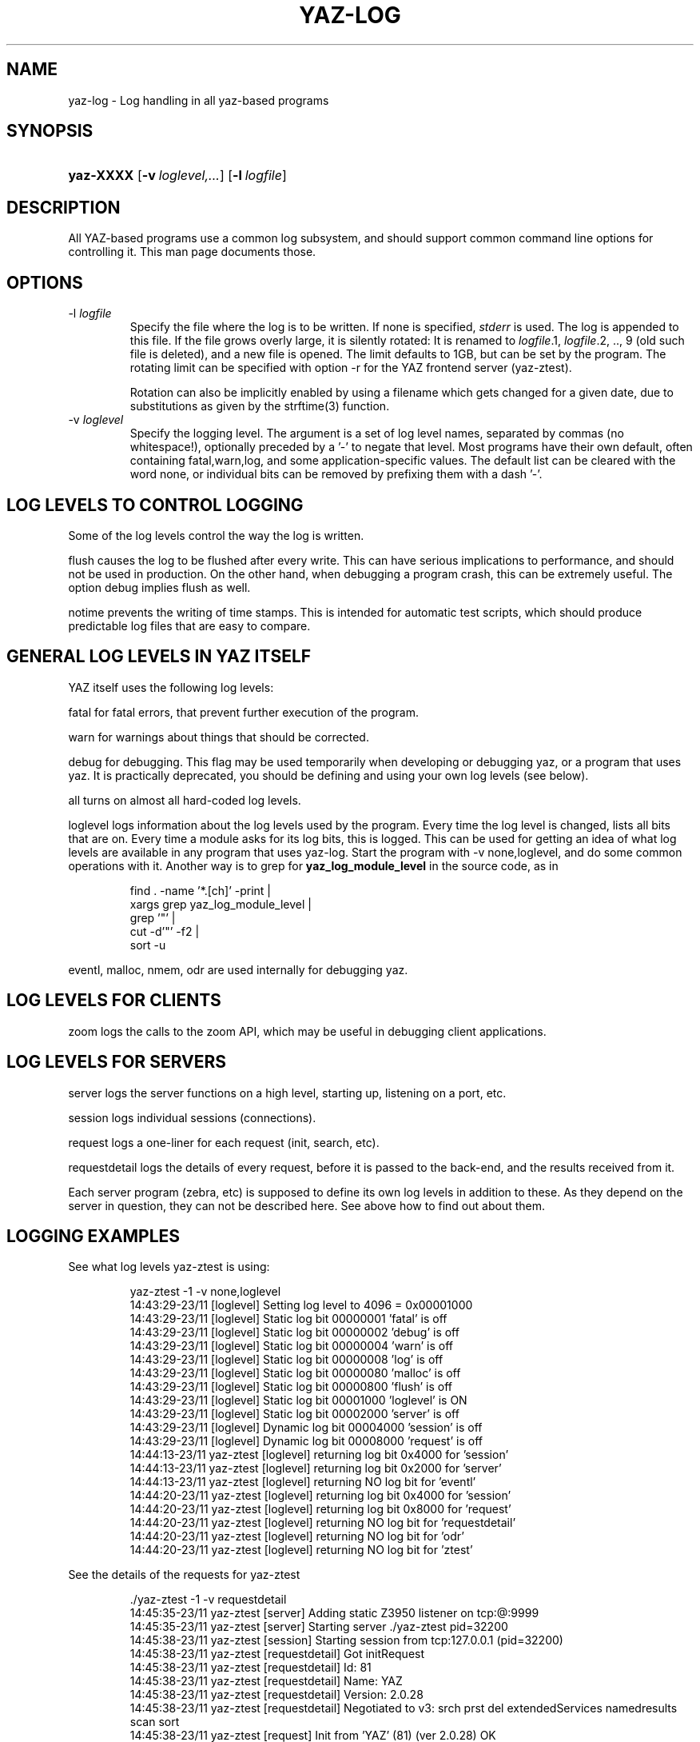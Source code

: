 .\"Generated by db2man.xsl. Don't modify this, modify the source.
.de Sh \" Subsection
.br
.if t .Sp
.ne 5
.PP
\fB\\$1\fR
.PP
..
.de Sp \" Vertical space (when we can't use .PP)
.if t .sp .5v
.if n .sp
..
.de Ip \" List item
.br
.ie \\n(.$>=3 .ne \\$3
.el .ne 3
.IP "\\$1" \\$2
..
.TH "YAZ-LOG" 7 "" "YAZ" ""
.SH NAME
yaz-log \- Log handling in all yaz-based programs
.SH "SYNOPSIS"
.ad l
.hy 0
.HP 9
\fByaz\-XXXX\fR [\fB\-v\ \fIloglevel,\&.\&.\&.\fR\fR] [\fB\-l\ \fIlogfile\fR\fR]
.ad
.hy

.SH "DESCRIPTION"

.PP
All YAZ\-based programs use a common log subsystem, and should support common command line options for controlling it\&. This man page documents those\&.

.PP


.SH "OPTIONS"

.TP
\-l\fI logfile\fR
Specify the file where the log is to be written\&. If none is specified, \fIstderr\fR is used\&. The log is appended to this file\&. If the file grows overly large, it is silently rotated: It is renamed to \fIlogfile\fR\&.1, \fIlogfile\fR\&.2, \&.\&., 9 (old such file is deleted), and a new file is opened\&. The limit defaults to 1GB, but can be set by the program\&. The rotating limit can be specified with option \-r for the YAZ frontend server (yaz\-ztest)\&.

Rotation can also be implicitly enabled by using a filename which gets changed for a given date, due to substitutions as given by the strftime(3) function\&.

.TP
\-v\fI loglevel\fR
Specify the logging level\&. The argument is a set of log level names, separated by commas (no whitespace!), optionally preceded by a '\-' to negate that level\&. Most programs have their own default, often containing fatal,warn,log, and some application\-specific values\&. The default list can be cleared with the word none, or individual bits can be removed by prefixing them with a dash '\-'\&.

.SH "LOG LEVELS TO CONTROL LOGGING"

.PP
Some of the log levels control the way the log is written\&.

.PP
 flush causes the log to be flushed after every write\&. This can have serious implications to performance, and should not be used in production\&. On the other hand, when debugging a program crash, this can be extremely useful\&. The option debug implies flush as well\&.

.PP
 notime prevents the writing of time stamps\&. This is intended for automatic test scripts, which should produce predictable log files that are easy to compare\&.

.SH "GENERAL LOG LEVELS IN YAZ ITSELF"

.PP
YAZ itself uses the following log levels:

.PP
 fatal for fatal errors, that prevent further execution of the program\&.

.PP
 warn for warnings about things that should be corrected\&.

.PP
 debug for debugging\&. This flag may be used temporarily when developing or debugging yaz, or a program that uses yaz\&. It is practically deprecated, you should be defining and using your own log levels (see below)\&.

.PP
 all turns on almost all hard\-coded log levels\&.

.PP
 loglevel logs information about the log levels used by the program\&. Every time the log level is changed, lists all bits that are on\&. Every time a module asks for its log bits, this is logged\&. This can be used for getting an idea of what log levels are available in any program that uses yaz\-log\&. Start the program with \-v none,loglevel, and do some common operations with it\&. Another way is to grep for \fByaz_log_module_level\fR in the source code, as in 

.IP

      find \&. \-name '*\&.[ch]' \-print | 
         xargs grep yaz_log_module_level | 
         grep '"' |
         cut \-d'"' \-f2 | 
         sort \-u   
    

.PP
 eventl, malloc, nmem, odr are used internally for debugging yaz\&.

.PP


.SH "LOG LEVELS FOR CLIENTS"

.PP
 zoom logs the calls to the zoom API, which may be useful in debugging client applications\&.

.SH "LOG LEVELS FOR SERVERS"

.PP
 server logs the server functions on a high level, starting up, listening on a port, etc\&.

.PP
 session logs individual sessions (connections)\&.

.PP
 request logs a one\-liner for each request (init, search, etc)\&.

.PP
 requestdetail logs the details of every request, before it is passed to the back\-end, and the results received from it\&.

.PP
Each server program (zebra, etc) is supposed to define its own log levels in addition to these\&. As they depend on the server in question, they can not be described here\&. See above how to find out about them\&.

.SH "LOGGING EXAMPLES"

.PP
See what log levels yaz\-ztest is using: 

.IP

    yaz\-ztest \-1 \-v none,loglevel
    14:43:29\-23/11 [loglevel] Setting log level to 4096 = 0x00001000
    14:43:29\-23/11 [loglevel] Static  log bit 00000001 'fatal' is off
    14:43:29\-23/11 [loglevel] Static  log bit 00000002 'debug' is off
    14:43:29\-23/11 [loglevel] Static  log bit 00000004 'warn' is off
    14:43:29\-23/11 [loglevel] Static  log bit 00000008 'log' is off
    14:43:29\-23/11 [loglevel] Static  log bit 00000080 'malloc' is off
    14:43:29\-23/11 [loglevel] Static  log bit 00000800 'flush' is off
    14:43:29\-23/11 [loglevel] Static  log bit 00001000 'loglevel' is ON
    14:43:29\-23/11 [loglevel] Static  log bit 00002000 'server' is off
    14:43:29\-23/11 [loglevel] Dynamic log bit 00004000 'session' is off
    14:43:29\-23/11 [loglevel] Dynamic log bit 00008000 'request' is off
    14:44:13\-23/11 yaz\-ztest [loglevel] returning log bit 0x4000 for 'session'
    14:44:13\-23/11 yaz\-ztest [loglevel] returning log bit 0x2000 for 'server'
    14:44:13\-23/11 yaz\-ztest [loglevel] returning NO log bit for 'eventl'
    14:44:20\-23/11 yaz\-ztest [loglevel] returning log bit 0x4000 for 'session'
    14:44:20\-23/11 yaz\-ztest [loglevel] returning log bit 0x8000 for 'request'
    14:44:20\-23/11 yaz\-ztest [loglevel] returning NO log bit for 'requestdetail'
    14:44:20\-23/11 yaz\-ztest [loglevel] returning NO log bit for 'odr'
    14:44:20\-23/11 yaz\-ztest [loglevel] returning NO log bit for 'ztest'
    

.PP
See the details of the requests for yaz\-ztest 

.IP

   \&./yaz\-ztest \-1 \-v requestdetail
   14:45:35\-23/11 yaz\-ztest [server] Adding static Z3950 listener on tcp:@:9999
   14:45:35\-23/11 yaz\-ztest [server] Starting server \&./yaz\-ztest pid=32200
   14:45:38\-23/11 yaz\-ztest [session] Starting session from tcp:127\&.0\&.0\&.1 (pid=32200)
   14:45:38\-23/11 yaz\-ztest [requestdetail] Got initRequest
   14:45:38\-23/11 yaz\-ztest [requestdetail] Id:        81
   14:45:38\-23/11 yaz\-ztest [requestdetail] Name:      YAZ
   14:45:38\-23/11 yaz\-ztest [requestdetail] Version:   2\&.0\&.28
   14:45:38\-23/11 yaz\-ztest [requestdetail] Negotiated to v3: srch prst del extendedServices namedresults scan sort
   14:45:38\-23/11 yaz\-ztest [request] Init from 'YAZ' (81) (ver 2\&.0\&.28) OK
   14:45:39\-23/11 yaz\-ztest [requestdetail] Got SearchRequest\&.
   14:45:39\-23/11 yaz\-ztest [requestdetail] ResultSet '1'
   14:45:39\-23/11 yaz\-ztest [requestdetail] Database 'Default'
   14:45:39\-23/11 yaz\-ztest [requestdetail] RPN query\&. Type: Bib\-1
   14:45:39\-23/11 yaz\-ztest [requestdetail]  term 'foo' (general)
   14:45:39\-23/11 yaz\-ztest [requestdetail] resultCount: 7
   14:45:39\-23/11 yaz\-ztest [request] Search Z: @attrset Bib\-1 foo  OK:7 hits
   14:45:41\-23/11 yaz\-ztest [requestdetail] Got PresentRequest\&.
   14:45:41\-23/11 yaz\-ztest [requestdetail] Request to pack 1+1 1
   14:45:41\-23/11 yaz\-ztest [requestdetail] pms=1048576, mrs=1048576
   14:45:41\-23/11 yaz\-ztest [request] Present: [1] 1+1  OK 1 records returned
    

.SH "LOG FILENAME EXAMPLES"

.PP
A file with format my_YYYYMMDD\&.log is where Y, M, D is year, month, and day digits is given as follows \-l my_%Y%m%d\&.log \&. And since the filename is depending on day, rotaion will occur on midnight\&.

.PP
A weekly log could be specified as \-l my_%Y%U\&.log\&.

.SH "FILES"

.PP
 \fI\fIprefix\fR/include/yaz/log\&.h\fR  \fI\fIprefix\fR/src/log\&.c\fR 

.SH "SEE ALSO"

.PP
 \fByaz\fR(7)  \fByaz\-ztest\fR(8)  \fByaz\-client\fR(1)  \fBstrftime\fR(3) 

